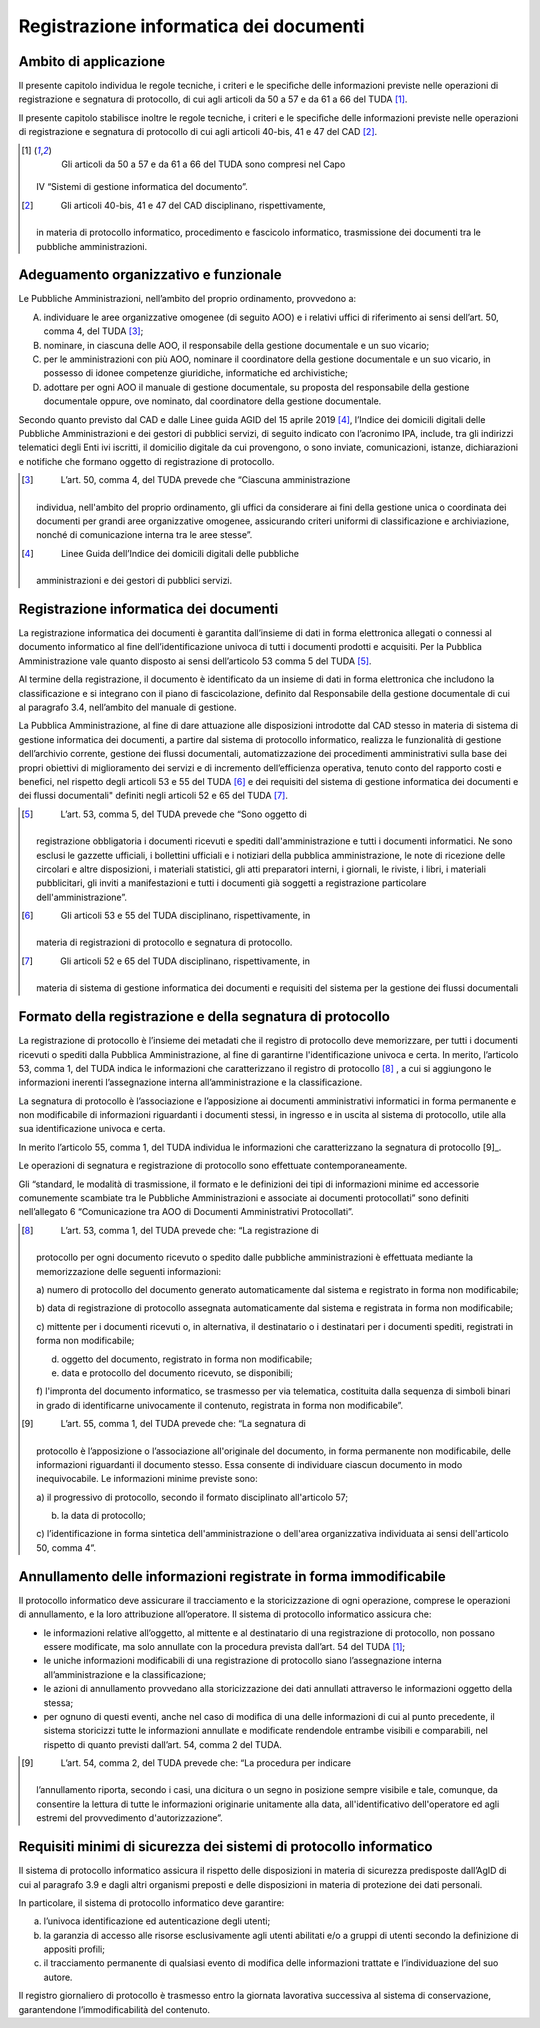 Registrazione informatica dei documenti 
========================================


Ambito di applicazione
----------------------

Il presente capitolo individua le regole tecniche, i criteri e le
speciﬁche delle informazioni previste nelle operazioni di registrazione
e segnatura di protocollo, di cui agli articoli da 50 a 57 e da 61 a 66
del TUDA [1]_.

Il presente capitolo stabilisce inoltre le regole tecniche, i criteri e
le speciﬁche delle informazioni previste nelle operazioni di
registrazione e segnatura di protocollo di cui agli articoli 40-bis, 41
e 47 del CAD [2]_.

.. [1]
    Gli articoli da 50 a 57 e da 61 a 66 del TUDA sono compresi nel Capo
   IV “Sistemi di gestione informatica del documento”.

.. [2]
    Gli articoli 40-bis, 41 e 47 del CAD disciplinano, rispettivamente,
   in materia di protocollo informatico, procedimento e fascicolo
   informatico, trasmissione dei documenti tra le pubbliche
   amministrazioni.


Adeguamento organizzativo e funzionale 
--------------------------------------

Le Pubbliche Amministrazioni, nell’ambito del proprio ordinamento,
provvedono a:

A. individuare le aree organizzative omogenee (di seguito AOO) e i
   relativi uffici di riferimento ai sensi dell’art. 50, comma 4, del
   TUDA [3]_;

B. nominare, in ciascuna delle AOO, il responsabile della gestione
   documentale e un suo vicario;

C. per le amministrazioni con più AOO, nominare il coordinatore della
   gestione documentale e un suo vicario, in possesso di idonee
   competenze giuridiche, informatiche ed archivistiche;

D. adottare per ogni AOO il manuale di gestione documentale, su proposta
   del responsabile della gestione documentale oppure, ove nominato, dal
   coordinatore della gestione documentale.

Secondo quanto previsto dal CAD e dalle Linee guida AGID del 15 aprile
2019 [4]_, l’Indice dei domicili digitali delle Pubbliche
Amministrazioni e dei gestori di pubblici servizi, di seguito indicato
con l’acronimo IPA, include, tra gli indirizzi telematici degli Enti ivi
iscritti, il domicilio digitale da cui provengono, o sono inviate,
comunicazioni, istanze, dichiarazioni e notifiche che formano oggetto di
registrazione di protocollo.

.. [3]
    L’art. 50, comma 4, del TUDA prevede che “Ciascuna amministrazione
   individua, nell'ambito del proprio ordinamento, gli uffici da
   considerare ai fini della gestione unica o coordinata dei documenti
   per grandi aree organizzative omogenee, assicurando criteri uniformi
   di classificazione e archiviazione, nonché di comunicazione interna
   tra le aree stesse”.

.. [4]
    Linee Guida dell’Indice dei domicili digitali delle pubbliche
   amministrazioni e dei gestori di pubblici servizi.


Registrazione informatica dei documenti
---------------------------------------

La registrazione informatica dei documenti è garantita dall’insieme di
dati in forma elettronica allegati o connessi al documento informatico
al fine dell’identificazione univoca di tutti i documenti prodotti e
acquisiti. Per la Pubblica Amministrazione vale quanto disposto ai sensi
dell’articolo 53 comma 5 del TUDA [5]_.

Al termine della registrazione, il documento è identificato da un
insieme di dati in forma elettronica che includono la classificazione e
si integrano con il piano di fascicolazione, definito dal Responsabile
della gestione documentale di cui al paragrafo 3.4, nell’ambito del
manuale di gestione.

La Pubblica Amministrazione, al fine di dare attuazione alle
disposizioni introdotte dal CAD stesso in materia di sistema di gestione
informatica dei documenti, a partire dal sistema di protocollo
informatico, realizza le funzionalità di gestione dell’archivio
corrente, gestione dei flussi documentali, automatizzazione dei
procedimenti amministrativi sulla base dei propri obiettivi di
miglioramento dei servizi e di incremento dell’efficienza operativa,
tenuto conto del rapporto costi e benefici, nel rispetto degli articoli
53 e 55 del TUDA [6]_ e dei requisiti del sistema di gestione
informatica dei documenti e dei flussi documentali" definiti negli
articoli 52 e 65 del TUDA [7]_.

.. [5]
    L’art. 53, comma 5, del TUDA prevede che “Sono oggetto di
   registrazione obbligatoria i documenti ricevuti e spediti
   dall'amministrazione e tutti i documenti informatici. Ne sono esclusi
   le gazzette ufficiali, i bollettini ufficiali e i notiziari della
   pubblica amministrazione, le note di ricezione delle circolari e
   altre disposizioni, i materiali statistici, gli atti preparatori
   interni, i giornali, le riviste, i libri, i materiali pubblicitari,
   gli inviti a manifestazioni e tutti i documenti già soggetti a
   registrazione particolare dell'amministrazione”.

.. [6]
    Gli articoli 53 e 55 del TUDA disciplinano, rispettivamente, in
   materia di registrazioni di protocollo e segnatura di protocollo.

.. [7]
    Gli articoli 52 e 65 del TUDA disciplinano, rispettivamente, in
   materia di sistema di gestione informatica dei documenti e requisiti
   del sistema per la gestione dei flussi documentali


Formato della registrazione e della segnatura di protocollo 
-----------------------------------------------------------

La registrazione di protocollo è l’insieme dei metadati che il registro
di protocollo deve memorizzare, per tutti i documenti ricevuti o spediti
dalla Pubblica Amministrazione, al fine di garantirne l'identificazione
univoca e certa. In merito, l’articolo 53, comma 1, del TUDA indica le
informazioni che caratterizzano il registro di protocollo [8]_ , a cui si
aggiungono le informazioni inerenti l’assegnazione interna
all’amministrazione e la classificazione.

La segnatura di protocollo è l’associazione e l’apposizione ai documenti
amministrativi informatici in forma permanente e non modificabile di
informazioni riguardanti i documenti stessi, in ingresso e in uscita al
sistema di protocollo, utile alla sua identificazione univoca e certa.

In merito l’articolo 55, comma 1, del TUDA individua le informazioni che
caratterizzano la segnatura di protocollo [9]_.

Le operazioni di segnatura e registrazione di protocollo sono effettuate
contemporaneamente.

Gli “standard, le modalità di trasmissione, il formato e le definizioni
dei tipi di informazioni minime ed accessorie comunemente scambiate tra
le Pubbliche Amministrazioni e associate ai documenti protocollati” sono
definiti nell’allegato 6 “Comunicazione tra AOO di Documenti
Amministrativi Protocollati”.

.. [8]
    L’art. 53, comma 1, del TUDA prevede che: “La registrazione di
   protocollo per ogni documento ricevuto o spedito dalle pubbliche
   amministrazioni è effettuata mediante la memorizzazione delle
   seguenti informazioni:

   a) numero di protocollo del documento generato automaticamente dal
   sistema e registrato in forma non modificabile;

   b) data di registrazione di protocollo assegnata automaticamente dal
   sistema e registrata in forma non modificabile;

   c) mittente per i documenti ricevuti o, in alternativa, il
   destinatario o i destinatari per i documenti spediti, registrati in
   forma non modificabile;

   d) oggetto del documento, registrato in forma non modificabile;

   e) data e protocollo del documento ricevuto, se disponibili;

   f) l'impronta del documento informatico, se trasmesso per via
   telematica, costituita dalla sequenza di simboli binari in grado di
   identificarne univocamente il contenuto, registrata in forma non
   modificabile”.

.. [9]
    L’art. 55, comma 1, del TUDA prevede che: “La segnatura di
   protocollo è l’apposizione o l’associazione all'originale del
   documento, in forma permanente non modificabile, delle informazioni
   riguardanti il documento stesso. Essa consente di individuare ciascun
   documento in modo inequivocabile. Le informazioni minime previste
   sono:

   a) il progressivo di protocollo, secondo il formato disciplinato
   all'articolo 57;

   b) la data di protocollo;

   c) l’identificazione in forma sintetica dell'amministrazione o
   dell'area organizzativa individuata ai sensi dell'articolo 50, comma
   4”.

Annullamento delle informazioni registrate in forma immodificabile 
------------------------------------------------------------------

Il protocollo informatico deve assicurare il tracciamento e la
storicizzazione di ogni operazione, comprese le operazioni di
annullamento, e la loro attribuzione all’operatore. Il sistema di
protocollo informatico assicura che:

-  le informazioni relative all’oggetto, al mittente e al destinatario
   di una registrazione di protocollo, non possano essere modificate, ma
   solo annullate con la procedura prevista dall’art. 54 del TUDA [1]_;

-  le uniche informazioni modificabili di una registrazione di
   protocollo siano l’assegnazione interna all’amministrazione e la
   classificazione;

-  le azioni di annullamento provvedano alla storicizzazione dei dati
   annullati attraverso le informazioni oggetto della stessa;

-  per ognuno di questi eventi, anche nel caso di modifica di una delle
   informazioni di cui al punto precedente, il sistema storicizzi tutte
   le informazioni annullate e modificate rendendole entrambe visibili e
   comparabili, nel rispetto di quanto previsti dall’art. 54, comma 2
   del TUDA.

.. [9]
    L’art. 54, comma 2, del TUDA prevede che: “La procedura per indicare
   l’annullamento riporta, secondo i casi, una dicitura o un segno in
   posizione sempre visibile e tale, comunque, da consentire la lettura
   di tutte le informazioni originarie unitamente alla data,
   all'identificativo dell'operatore ed agli estremi del provvedimento
   d'autorizzazione”.


Requisiti minimi di sicurezza dei sistemi di protocollo informatico 
-------------------------------------------------------------------

Il sistema di protocollo informatico assicura il rispetto delle
disposizioni in materia di sicurezza predisposte dall’AgID di cui al
paragrafo 3.9 e dagli altri organismi preposti e delle disposizioni in
materia di protezione dei dati personali.

In particolare, il sistema di protocollo informatico deve garantire:

a. l’univoca identificazione ed autenticazione degli utenti;

b. la garanzia di accesso alle risorse esclusivamente agli utenti
   abilitati e/o a gruppi di utenti secondo la definizione di appositi
   profili;

c. il tracciamento permanente di qualsiasi evento di modifica delle
   informazioni trattate e l’individuazione del suo autore\ *.*

Il registro giornaliero di protocollo è trasmesso entro la giornata
lavorativa successiva al sistema di conservazione, garantendone
l’immodificabilità del contenuto.

